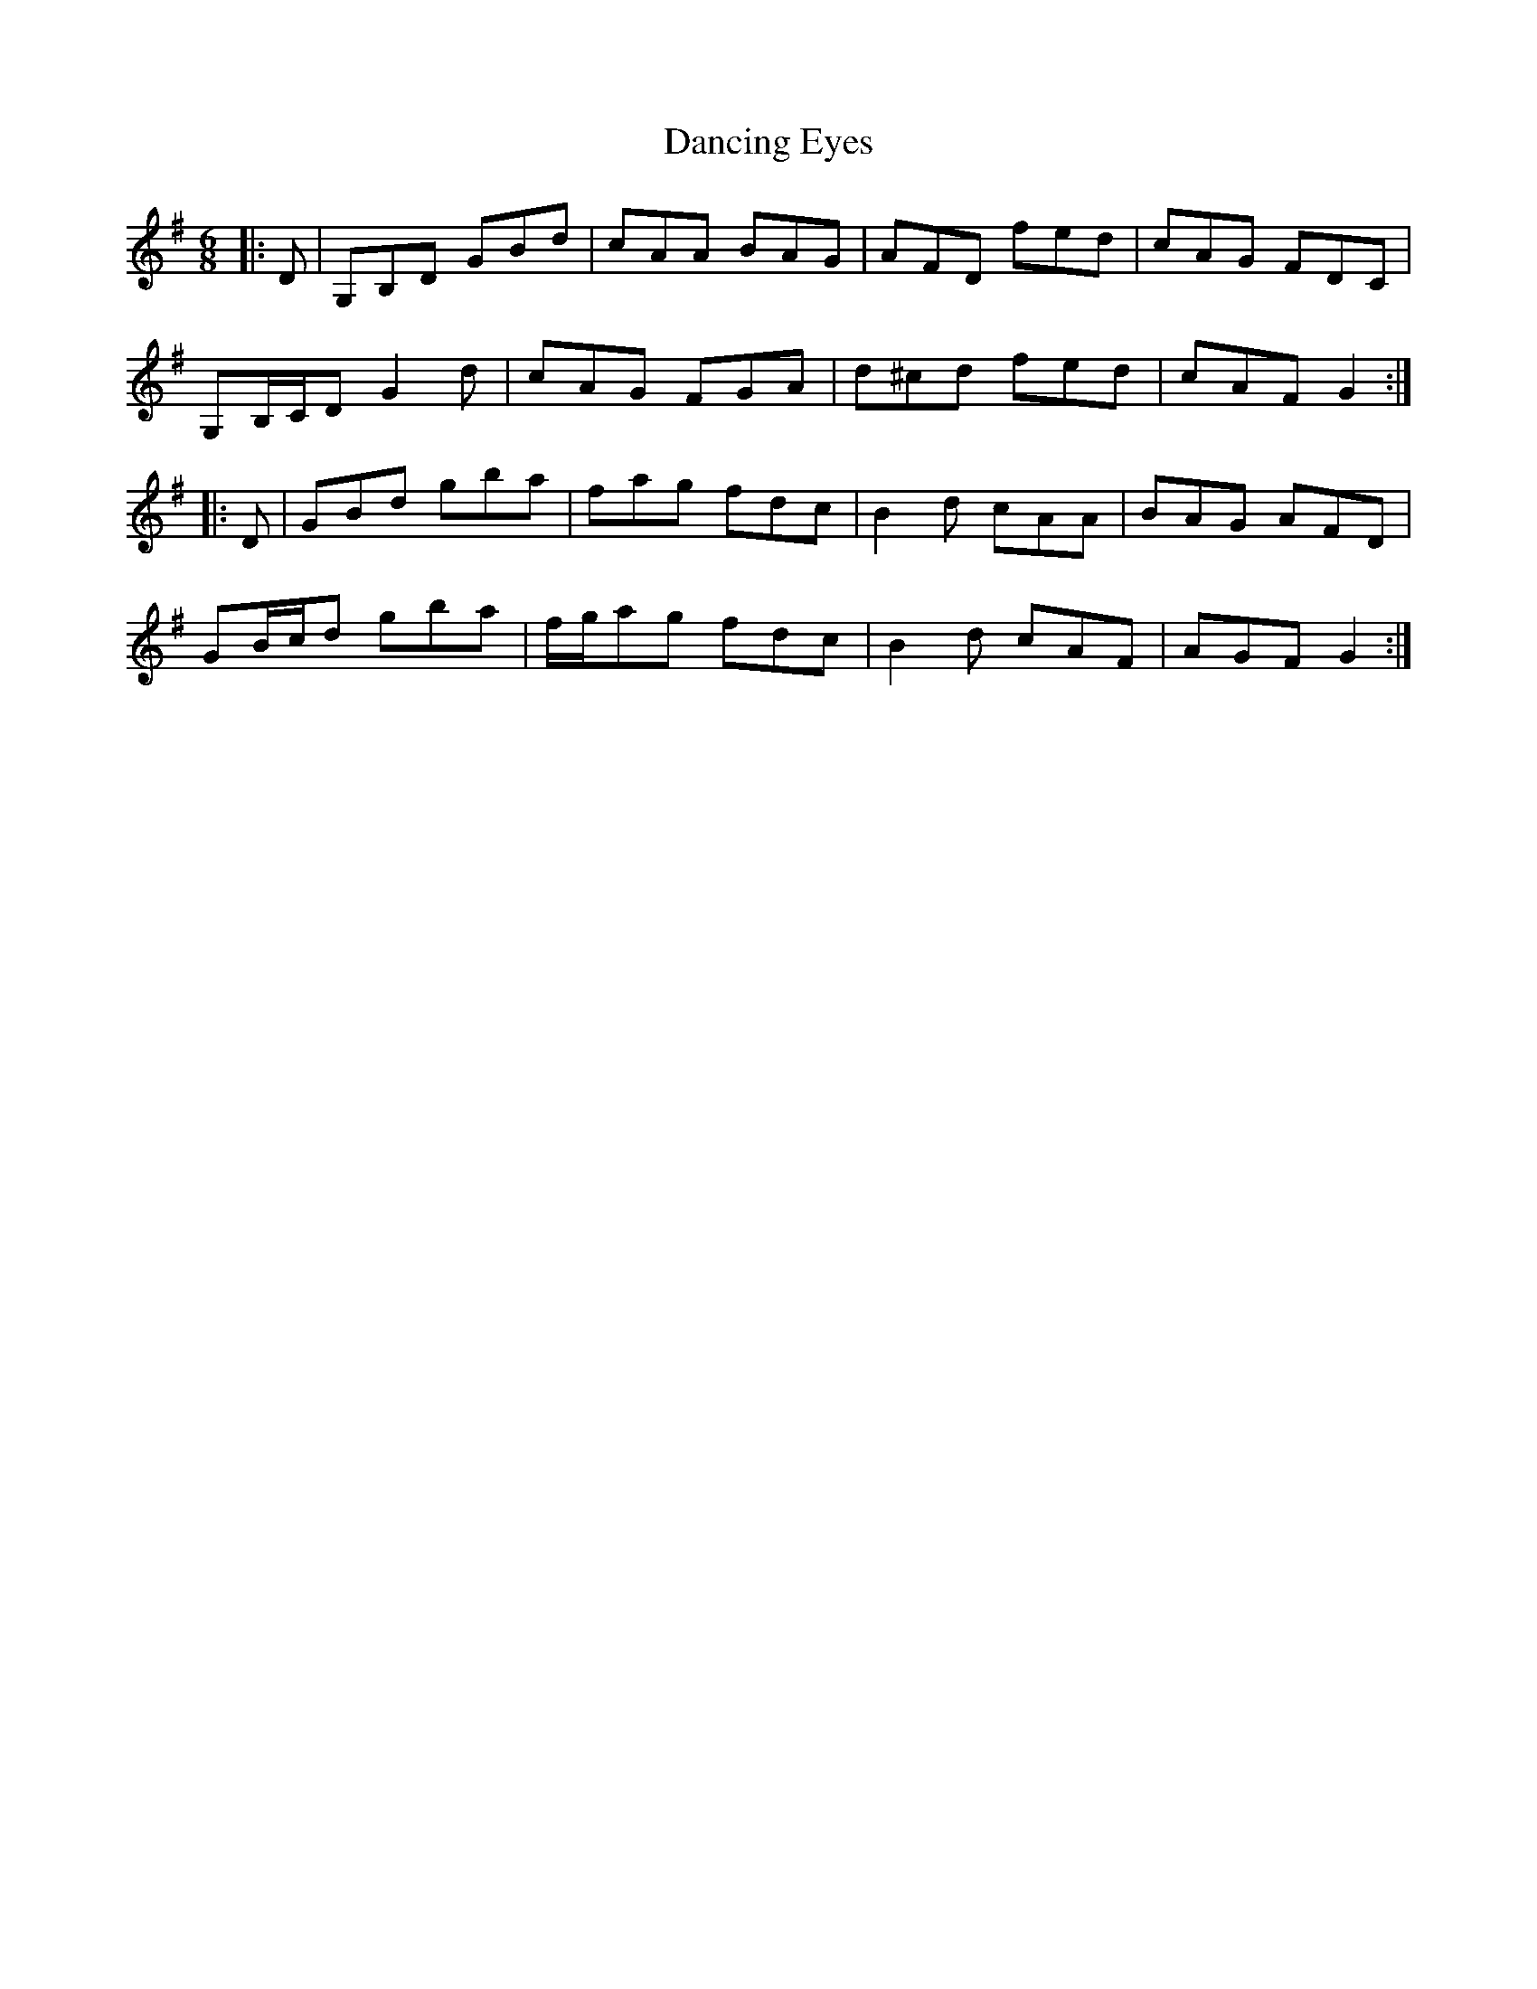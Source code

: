 X: 9352
T: Dancing Eyes
R: jig
M: 6/8
K: Gmajor
|:D|G,B,D GBd|cAA BAG|AFD fed|cAG FDC|
G,B,/C/D G2 d|cAG FGA|d^cd fed|cAF G2:|
|:D|GBd gba|fag fdc|B2 d cAA|BAG AFD|
GB/c/d gba|f/g/ag fdc|B2 d cAF|AGF G2:|

